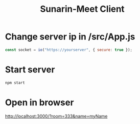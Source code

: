 #+TITLE: Sunarin-Meet Client
#+options: toc:nil

* Change server ip in /src/App.js
#+begin_src js
const socket = io("https://yourserver", { secure: true });
#+end_src

* Start server
#+begin_src sh
npm start 
#+end_src

* Open in browser
[[http://localhost:3000/?room=333&name=myName][http://localhost:3000/?room=333&name=myName]]


